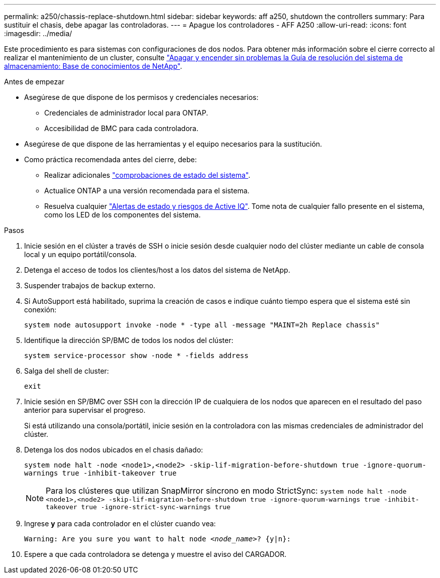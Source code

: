 ---
permalink: a250/chassis-replace-shutdown.html 
sidebar: sidebar 
keywords: aff a250, shutdown the controllers 
summary: Para sustituir el chasis, debe apagar las controladoras. 
---
= Apague los controladores - AFF A250
:allow-uri-read: 
:icons: font
:imagesdir: ../media/


[role="lead"]
Este procedimiento es para sistemas con configuraciones de dos nodos. Para obtener más información sobre el cierre correcto al realizar el mantenimiento de un cluster, consulte https://kb.netapp.com/on-prem/ontap/OHW/OHW-KBs/What_is_the_procedure_for_graceful_shutdown_and_power_up_of_a_storage_system_during_scheduled_power_outage["Apagar y encender sin problemas la Guía de resolución del sistema de almacenamiento: Base de conocimientos de NetApp"].

.Antes de empezar
* Asegúrese de que dispone de los permisos y credenciales necesarios:
+
** Credenciales de administrador local para ONTAP.
** Accesibilidad de BMC para cada controladora.


* Asegúrese de que dispone de las herramientas y el equipo necesarios para la sustitución.
* Como práctica recomendada antes del cierre, debe:
+
** Realizar adicionales https://kb.netapp.com/onprem/ontap/os/How_to_perform_a_cluster_health_check_with_a_script_in_ONTAP["comprobaciones de estado del sistema"].
** Actualice ONTAP a una versión recomendada para el sistema.
** Resuelva cualquier https://activeiq.netapp.com/["Alertas de estado y riesgos de Active IQ"]. Tome nota de cualquier fallo presente en el sistema, como los LED de los componentes del sistema.




.Pasos
. Inicie sesión en el clúster a través de SSH o inicie sesión desde cualquier nodo del clúster mediante un cable de consola local y un equipo portátil/consola.
. Detenga el acceso de todos los clientes/host a los datos del sistema de NetApp.
. Suspender trabajos de backup externo.
. Si AutoSupport está habilitado, suprima la creación de casos e indique cuánto tiempo espera que el sistema esté sin conexión:
+
`system node autosupport invoke -node * -type all -message "MAINT=2h Replace chassis"`

. Identifique la dirección SP/BMC de todos los nodos del clúster:
+
`system service-processor show -node * -fields address`

. Salga del shell de cluster:
+
`exit`

. Inicie sesión en SP/BMC over SSH con la dirección IP de cualquiera de los nodos que aparecen en el resultado del paso anterior para supervisar el progreso.
+
Si está utilizando una consola/portátil, inicie sesión en la controladora con las mismas credenciales de administrador del clúster.

. Detenga los dos nodos ubicados en el chasis dañado:
+
`system node halt -node <node1>,<node2> -skip-lif-migration-before-shutdown true -ignore-quorum-warnings true -inhibit-takeover true`

+

NOTE: Para los clústeres que utilizan SnapMirror síncrono en modo StrictSync: `system node halt -node <node1>,<node2>  -skip-lif-migration-before-shutdown true -ignore-quorum-warnings true -inhibit-takeover true -ignore-strict-sync-warnings true`

. Ingrese *y* para cada controlador en el clúster cuando vea:
+
`Warning: Are you sure you want to halt node _<node_name>_? {y|n}:`

. Espere a que cada controladora se detenga y muestre el aviso del CARGADOR.

